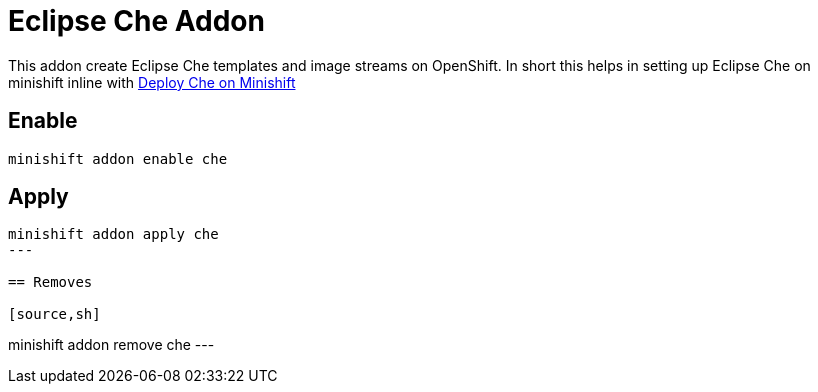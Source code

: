 = Eclipse Che Addon

This addon create Eclipse Che templates and image streams on OpenShift. In short this helps in setting up Eclipse Che 
on minishift inline with https://www.eclipse.org/che/docs/setup/openshift/index.html#deploy-che-on-minishift[Deploy Che on Minishift]

== Enable 

[source,sh]
----
minishift addon enable che
----

== Apply 

[source,sh]
----
minishift addon apply che
---

== Removes 

[source,sh]
----
minishift addon remove che
---

